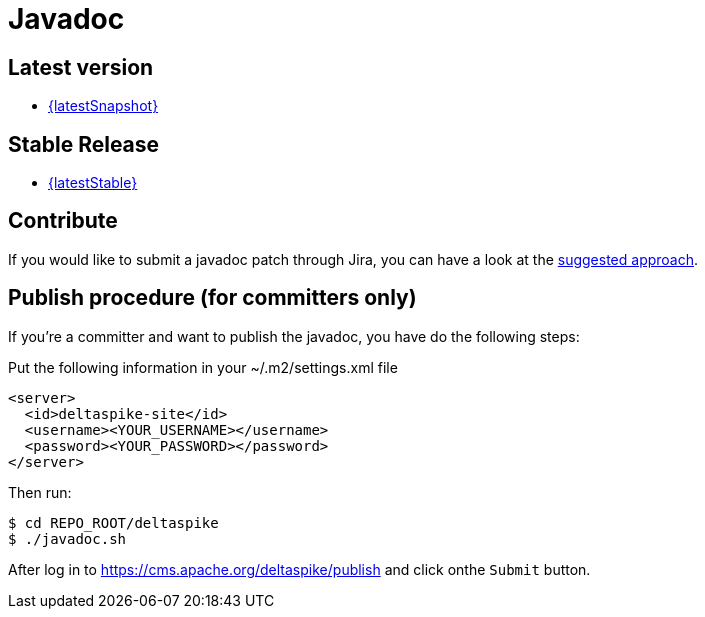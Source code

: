 = Javadoc 

:Notice: Licensed to the Apache Software Foundation (ASF) under one or more contributor license agreements. See the NOTICE file distributed with this work for additional information regarding copyright ownership. The ASF licenses this file to you under the Apache License, Version 2.0 (the "License"); you may not use this file except in compliance with the License. You may obtain a copy of the License at. http://www.apache.org/licenses/LICENSE-2.0 . Unless required by applicable law or agreed to in writing, software distributed under the License is distributed on an "AS IS" BASIS, WITHOUT WARRANTIES OR  CONDITIONS OF ANY KIND, either express or implied. See the License for the specific language governing permissions and limitations under the License.

== Latest version

* link:/javadoc/{latestSnapshot}/[{latestSnapshot}]


== Stable Release

* link:/javadoc/{latestStable}/[{latestStable}]

== Contribute

If you would like to submit a javadoc patch through Jira, you can have a
look at the <<suggested-git-workflows#,suggested approach>>.


== Publish procedure (for committers only)


If you're a committer and want to publish the javadoc, you have do the
following steps:

Put the following information in your ~/.m2/settings.xml file

[source,xml]
--------------------------------------
<server>
  <id>deltaspike-site</id>
  <username><YOUR_USERNAME></username>
  <password><YOUR_PASSWORD></password>
</server>
--------------------------------------

Then run:


[source,bash]
-------------------------
$ cd REPO_ROOT/deltaspike
$ ./javadoc.sh
-------------------------

After log in to https://cms.apache.org/deltaspike/publish and click onthe `Submit` button.
